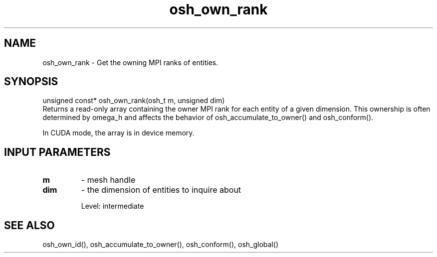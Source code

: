 .TH osh_own_rank 3 "4/19/2016" " " ""
.SH NAME
osh_own_rank \-  Get the owning MPI ranks of entities. 
.SH SYNOPSIS
.nf
unsigned const* osh_own_rank(osh_t m, unsigned dim)
.fi
Returns a read-only array containing the owner
MPI rank for each entity of a given dimension.
This ownership is often determined by omega_h
and affects the behavior of osh_accumulate_to_owner()
and osh_conform().

In CUDA mode, the array is in device memory.

.SH INPUT PARAMETERS
.PD 0
.TP
.B m 
- mesh handle
.PD 1
.PD 0
.TP
.B dim 
- the dimension of entities to inquire about
.PD 1

Level: intermediate

.SH SEE ALSO
osh_own_id(), osh_accumulate_to_owner(), osh_conform(), osh_global()
.br
